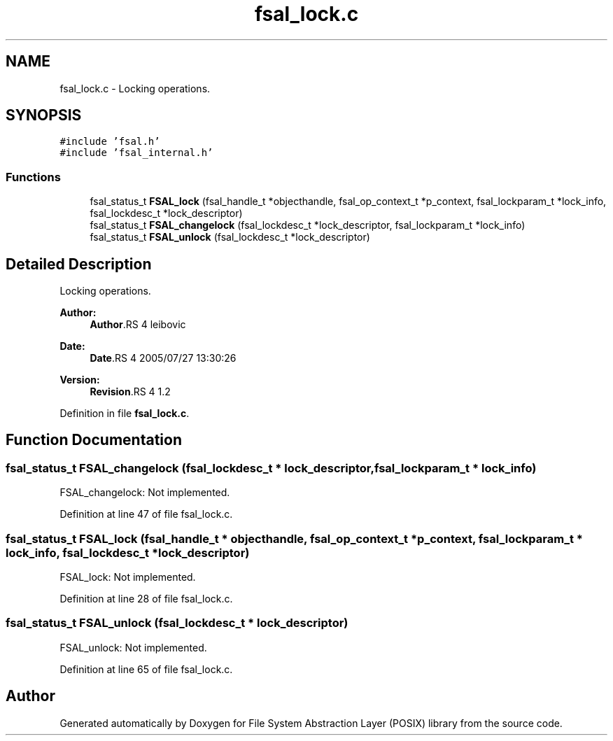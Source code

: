 .TH "fsal_lock.c" 3 "9 Apr 2008" "Version 0.1" "File System Abstraction Layer (POSIX) library" \" -*- nroff -*-
.ad l
.nh
.SH NAME
fsal_lock.c \- Locking operations. 
.SH SYNOPSIS
.br
.PP
\fC#include 'fsal.h'\fP
.br
\fC#include 'fsal_internal.h'\fP
.br

.SS "Functions"

.in +1c
.ti -1c
.RI "fsal_status_t \fBFSAL_lock\fP (fsal_handle_t *objecthandle, fsal_op_context_t *p_context, fsal_lockparam_t *lock_info, fsal_lockdesc_t *lock_descriptor)"
.br
.ti -1c
.RI "fsal_status_t \fBFSAL_changelock\fP (fsal_lockdesc_t *lock_descriptor, fsal_lockparam_t *lock_info)"
.br
.ti -1c
.RI "fsal_status_t \fBFSAL_unlock\fP (fsal_lockdesc_t *lock_descriptor)"
.br
.in -1c
.SH "Detailed Description"
.PP 
Locking operations. 

\fBAuthor:\fP
.RS 4
\fBAuthor\fP.RS 4
leibovic 
.RE
.PP
.RE
.PP
\fBDate:\fP
.RS 4
\fBDate\fP.RS 4
2005/07/27 13:30:26 
.RE
.PP
.RE
.PP
\fBVersion:\fP
.RS 4
\fBRevision\fP.RS 4
1.2 
.RE
.PP
.RE
.PP

.PP
Definition in file \fBfsal_lock.c\fP.
.SH "Function Documentation"
.PP 
.SS "fsal_status_t FSAL_changelock (fsal_lockdesc_t * lock_descriptor, fsal_lockparam_t * lock_info)"
.PP
FSAL_changelock: Not implemented. 
.PP
Definition at line 47 of file fsal_lock.c.
.SS "fsal_status_t FSAL_lock (fsal_handle_t * objecthandle, fsal_op_context_t * p_context, fsal_lockparam_t * lock_info, fsal_lockdesc_t * lock_descriptor)"
.PP
FSAL_lock: Not implemented. 
.PP
Definition at line 28 of file fsal_lock.c.
.SS "fsal_status_t FSAL_unlock (fsal_lockdesc_t * lock_descriptor)"
.PP
FSAL_unlock: Not implemented. 
.PP
Definition at line 65 of file fsal_lock.c.
.SH "Author"
.PP 
Generated automatically by Doxygen for File System Abstraction Layer (POSIX) library from the source code.
